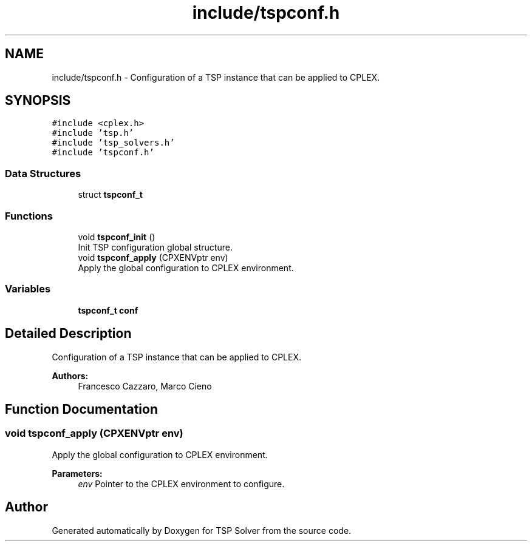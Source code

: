 .TH "include/tspconf.h" 3 "Mon Apr 20 2020" "TSP Solver" \" -*- nroff -*-
.ad l
.nh
.SH NAME
include/tspconf.h \- Configuration of a TSP instance that can be applied to CPLEX\&.  

.SH SYNOPSIS
.br
.PP
\fC#include <cplex\&.h>\fP
.br
\fC#include 'tsp\&.h'\fP
.br
\fC#include 'tsp_solvers\&.h'\fP
.br
\fC#include 'tspconf\&.h'\fP
.br

.SS "Data Structures"

.in +1c
.ti -1c
.RI "struct \fBtspconf_t\fP"
.br
.in -1c
.SS "Functions"

.in +1c
.ti -1c
.RI "void \fBtspconf_init\fP ()"
.br
.RI "Init TSP configuration global structure\&. "
.ti -1c
.RI "void \fBtspconf_apply\fP (CPXENVptr env)"
.br
.RI "Apply the global configuration to CPLEX environment\&. "
.in -1c
.SS "Variables"

.in +1c
.ti -1c
.RI "\fBtspconf_t\fP \fBconf\fP"
.br
.in -1c
.SH "Detailed Description"
.PP 
Configuration of a TSP instance that can be applied to CPLEX\&. 


.PP
\fBAuthors:\fP
.RS 4
Francesco Cazzaro, Marco Cieno 
.RE
.PP

.SH "Function Documentation"
.PP 
.SS "void tspconf_apply (CPXENVptr env)"

.PP
Apply the global configuration to CPLEX environment\&. 
.PP
\fBParameters:\fP
.RS 4
\fIenv\fP Pointer to the CPLEX environment to configure\&. 
.RE
.PP

.SH "Author"
.PP 
Generated automatically by Doxygen for TSP Solver from the source code\&.
